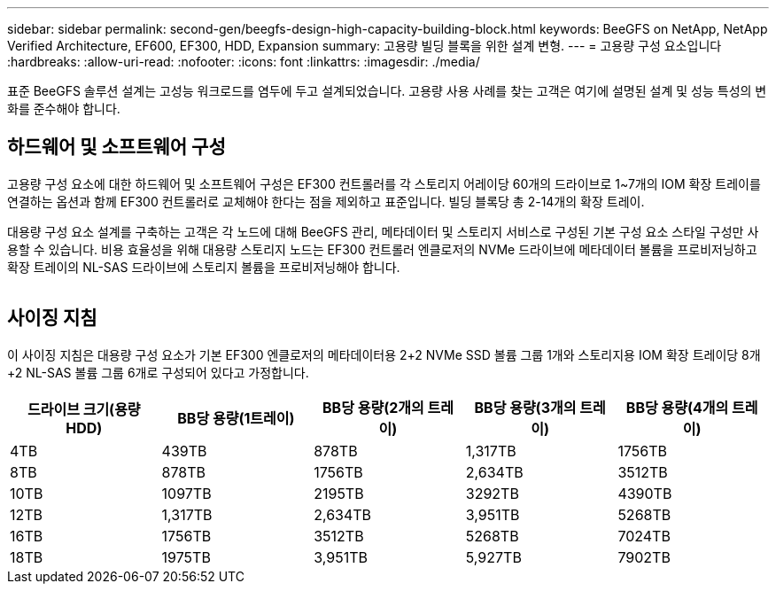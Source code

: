 ---
sidebar: sidebar 
permalink: second-gen/beegfs-design-high-capacity-building-block.html 
keywords: BeeGFS on NetApp, NetApp Verified Architecture, EF600, EF300, HDD, Expansion 
summary: 고용량 빌딩 블록을 위한 설계 변형. 
---
= 고용량 구성 요소입니다
:hardbreaks:
:allow-uri-read: 
:nofooter: 
:icons: font
:linkattrs: 
:imagesdir: ./media/


[role="lead"]
표준 BeeGFS 솔루션 설계는 고성능 워크로드를 염두에 두고 설계되었습니다. 고용량 사용 사례를 찾는 고객은 여기에 설명된 설계 및 성능 특성의 변화를 준수해야 합니다.



== 하드웨어 및 소프트웨어 구성

고용량 구성 요소에 대한 하드웨어 및 소프트웨어 구성은 EF300 컨트롤러를 각 스토리지 어레이당 60개의 드라이브로 1~7개의 IOM 확장 트레이를 연결하는 옵션과 함께 EF300 컨트롤러로 교체해야 한다는 점을 제외하고 표준입니다. 빌딩 블록당 총 2-14개의 확장 트레이.

대용량 구성 요소 설계를 구축하는 고객은 각 노드에 대해 BeeGFS 관리, 메타데이터 및 스토리지 서비스로 구성된 기본 구성 요소 스타일 구성만 사용할 수 있습니다. 비용 효율성을 위해 대용량 스토리지 노드는 EF300 컨트롤러 엔클로저의 NVMe 드라이브에 메타데이터 볼륨을 프로비저닝하고 확장 트레이의 NL-SAS 드라이브에 스토리지 볼륨을 프로비저닝해야 합니다.

image:high-capacity-rack-diagram.png[""]



== 사이징 지침

이 사이징 지침은 대용량 구성 요소가 기본 EF300 엔클로저의 메타데이터용 2+2 NVMe SSD 볼륨 그룹 1개와 스토리지용 IOM 확장 트레이당 8개+2 NL-SAS 볼륨 그룹 6개로 구성되어 있다고 가정합니다.

|===
| 드라이브 크기(용량 HDD) | BB당 용량(1트레이) | BB당 용량(2개의 트레이) | BB당 용량(3개의 트레이) | BB당 용량(4개의 트레이) 


| 4TB | 439TB | 878TB | 1,317TB | 1756TB 


| 8TB | 878TB | 1756TB | 2,634TB | 3512TB 


| 10TB | 1097TB | 2195TB | 3292TB | 4390TB 


| 12TB | 1,317TB | 2,634TB | 3,951TB | 5268TB 


| 16TB | 1756TB | 3512TB | 5268TB | 7024TB 


| 18TB | 1975TB | 3,951TB | 5,927TB | 7902TB 
|===